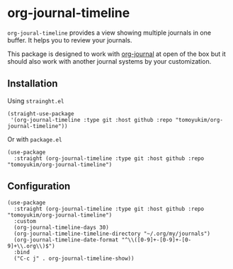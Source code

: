 * org-journal-timeline
~org-joural-timeline~ provides a view showing multiple journals in one buffer. It helps you to review your journals.

This package is designed to work with [[https://github.com/bastibe/org-journal][org-journal]] at open of the box but it should also work with another journal systems by your customization.

[[./demo.png]]

** Installation
Using ~strainght.el~
#+begin_src elisp
   (straight-use-package
    '(org-journal-timeline :type git :host github :repo "tomoyukim/org-journal-timeline"))
#+end_src
Or with ~package.el~
#+begin_src elisp
  (use-package
    :straight (org-journal-timeline :type git :host github :repo "tomoyukim/org-journal-timeline")
#+end_src
** Configuration
#+begin_src elisp
  (use-package
    :straight (org-journal-timeline :type git :host github :repo "tomoyukim/org-journal-timeline")
    :custom
    (org-journal-timeline-days 30)
    (org-journal-timeline-timeline-directory "~/.org/my/journals")
    (org-journal-timeline-date-format "^\\([0-9]+-[0-9]+-[0-9]+\\.org\\)$")
    :bind
    ("C-c j" . org-journal-timeline-show))
#+end_src

